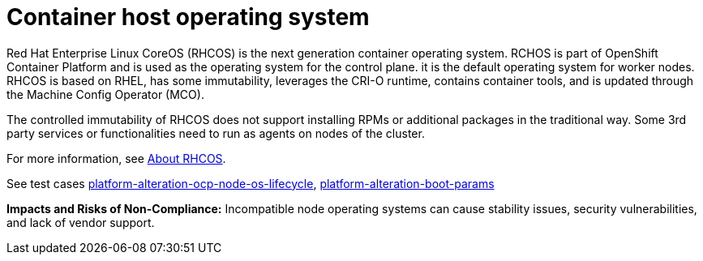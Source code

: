 [id="k8s-best-practices-host-os"]
= Container host operating system

Red Hat Enterprise Linux CoreOS (RHCOS) is the next generation container operating system. RCHOS is part of OpenShift Container Platform and is used as the operating system for the control plane. it is the default operating system for worker nodes. RHCOS is based on RHEL, has some immutability, leverages the CRI-O runtime, contains container tools, and is updated through the Machine Config Operator (MCO).

The controlled immutability of RHCOS does not support installing RPMs or additional packages in the traditional way. Some 3rd party services or functionalities need to run as agents on nodes of the cluster.

For more information, see link:https://docs.openshift.com/container-platform/latest/architecture/architecture-rhcos.html[About RHCOS].

See test cases link:https://github.com/test-network-function/cnf-certification-test/blob/main/CATALOG.md#platform-alteration-ocp-node-os-lifecycle[platform-alteration-ocp-node-os-lifecycle], link:https://github.com/test-network-function/cnf-certification-test/blob/main/CATALOG.md#platform-alteration-boot-params[platform-alteration-boot-params]

**Impacts and Risks of Non-Compliance:** Incompatible node operating systems can cause stability issues, security vulnerabilities, and lack of vendor support.
